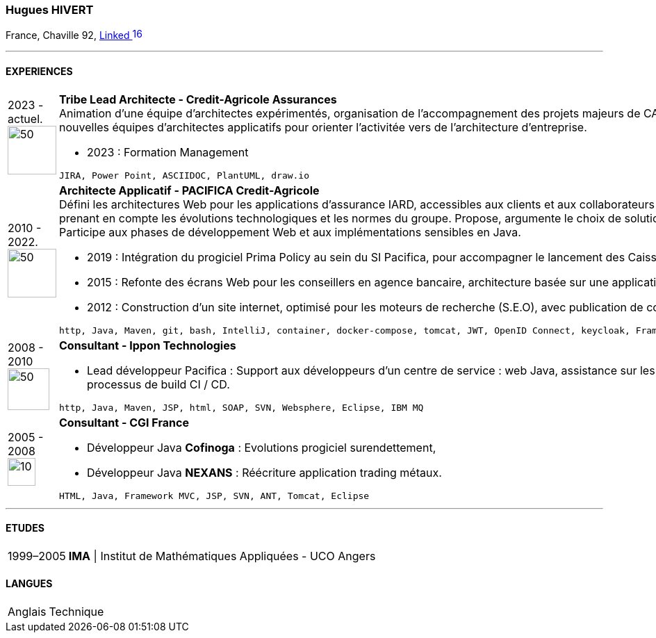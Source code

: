 :imagesdir: ./../assets/images
=== Hugues HIVERT

France, Chaville 92,  https://fr.linkedin.com/in/hugues-hivert-aa903a89[Linked image:LinkedIn_icon.svg[16,16]]

'''
==== EXPERIENCES
[horizontal]

2023 - actuel. image:Credit-Agricole-Assurances_logo.jpg[50,70] :: **Tribe Lead Architecte - Credit-Agricole Assurances ** +
Animation d'une équipe d'architectes expérimentés, organisation de l'accompagnement des projets majeurs de CAA. (Partenariats, ...)
Recrutement et aide à la création de nouvelles équipes d'architectes applicatifs pour orienter l'activitée vers de l'architecture d'entreprise.

* 2023 : Formation Management

+

----
JIRA, Power Point, ASCIIDOC, PlantUML, draw.io
----


2010 - 2022. image:pacifica-ca-logo.jpg[50,70] :: **Architecte Applicatif - PACIFICA Credit-Agricole ** +
Défini les architectures Web pour les applications d’assurance IARD, accessibles aux clients et aux collaborateurs du groupe Crédit-Agricole.
Assure la cohérence du SI, en prenant en compte les évolutions technologiques et les normes du groupe. Propose, argumente le choix de solutions et participe à la mise en œuvre avec l’hébergeur du groupe. Participe aux phases de développement Web et aux implémentations sensibles en Java.  +

* 2019 : Intégration du progiciel Prima Policy au sein du SI Pacifica, pour accompagner le lancement des Caisses régionales sur le marché des entreprises. +
* 2015 : Refonte des écrans Web pour les conseillers en agence bancaire, architecture basée sur une application web riche et des services REST. +
* 2012 : Construction d’un site internet, optimisé pour les moteurs de recherche (S.E.O), avec publication de contenus, basé sur un CMS Open Source Java Hippo.

+

----
http, Java, Maven, git, bash, IntelliJ, container, docker-compose, tomcat, JWT, OpenID Connect, keycloak, Framework Spring, Spring-Boot, flywayDB, Oracle Database, DB2-LUW
----


2008 - 2010 image:Ippon_logo.jpg[50,60] :: **Consultant - Ippon Technologies** +
* Lead développeur Pacifica : Support aux développeurs d’un centre de service : web Java, assistance sur les outils de développement : IDE, gestionnaire de sources, processus de build CI / CD.

+
----
http, Java, Maven, JSP, html, SOAP, SVN, Websphere, Eclipse, IBM MQ
----

2005 - 2008 image:CGI_logo.svg[10,40] :: **Consultant - CGI France ** +

* Développeur Java **Cofinoga** :  Evolutions progiciel surendettement,
* Développeur Java **NEXANS**  : Réécriture application trading métaux.

+
----
HTML, Java, Framework MVC, JSP, SVN, ANT, Tomcat, Eclipse
----

'''
==== ETUDES
[horizontal]
1999–2005:: **IMA** | Institut de Mathématiques Appliquées - UCO Angers

==== LANGUES
[horizontal]
Anglais :: Technique

